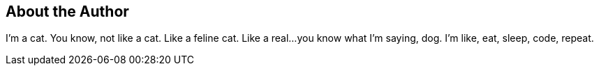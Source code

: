 == About the Author

I'm a cat.
You know, not like a cat.
Like a feline cat.
Like a real...you know what I'm saying, dog.
I'm like, eat, sleep, code, repeat.
